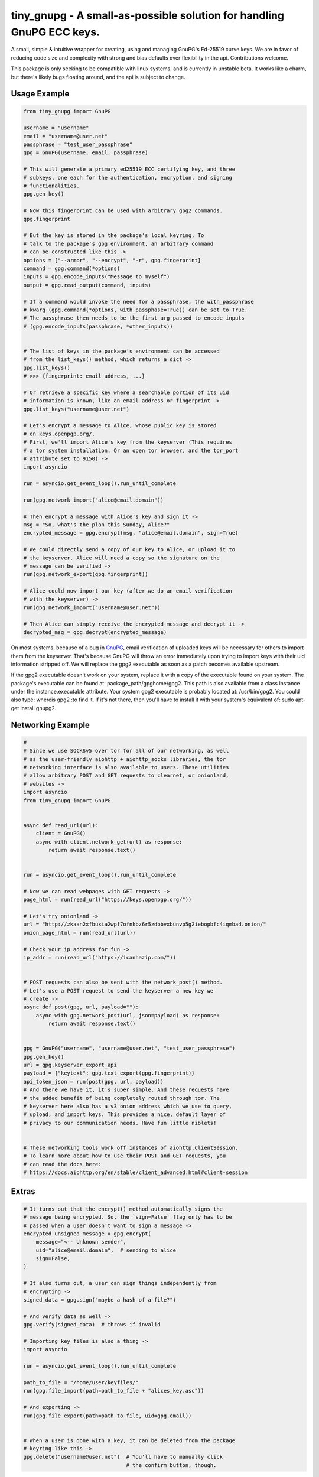 tiny_gnupg - A small-as-possible solution for handling GnuPG ECC keys.
======================================================================
A small, simple & intuitive wrapper for creating, using and managing
GnuPG's Ed-25519 curve keys. We are in favor of reducing code size and
complexity with strong and bias defaults over flexibility in the api.
Contributions welcome.

This package is only seeking to be compatible with linux systems, and
is currently in unstable beta. It works like a charm, but there's likely
bugs floating around, and the api is subject to change.


Usage Example
-------------

.. code:: python

    from tiny_gnupg import GnuPG

    username = "username"
    email = "username@user.net"
    passphrase = "test_user_passphrase"
    gpg = GnuPG(username, email, passphrase)

    # This will generate a primary ed25519 ECC certifying key, and three
    # subkeys, one each for the authentication, encryption, and signing
    # functionalities.
    gpg.gen_key()

    # Now this fingerprint can be used with arbitrary gpg2 commands.
    gpg.fingerprint

    # But the key is stored in the package's local keyring. To
    # talk to the package's gpg environment, an arbitrary command
    # can be constructed like this ->
    options = ["--armor", "--encrypt", "-r", gpg.fingerprint]
    command = gpg.command(*options)
    inputs = gpg.encode_inputs("Message to myself")
    output = gpg.read_output(command, inputs)

    # If a command would invoke the need for a passphrase, the with_passphrase
    # kwarg (gpg.command(*options, with_passphase=True)) can be set to True.
    # The passphrase then needs to be the first arg passed to encode_inputs
    # (gpg.encode_inputs(passphrase, *other_inputs))


    # The list of keys in the package's environment can be accessed
    # from the list_keys() method, which returns a dict ->
    gpg.list_keys()
    # >>> {fingerprint: email_address, ...}

    # Or retrieve a specific key where a searchable portion of its uid
    # information is known, like an email address or fingerprint ->
    gpg.list_keys("username@user.net")

    # Let's encrypt a message to Alice, whose public key is stored
    # on keys.openpgp.org/.
    # First, we'll import Alice's key from the keyserver (This requires
    # a tor system installation. Or an open tor browser, and the tor_port
    # attribute set to 9150) ->
    import asyncio

    run = asyncio.get_event_loop().run_until_complete

    run(gpg.network_import("alice@email.domain"))

    # Then encrypt a message with Alice's key and sign it ->
    msg = "So, what's the plan this Sunday, Alice?"
    encrypted_message = gpg.encrypt(msg, "alice@email.domain", sign=True)

    # We could directly send a copy of our key to Alice, or upload it to
    # the keyserver. Alice will need a copy so the signature on the
    # message can be verified ->
    run(gpg.network_export(gpg.fingerprint))

    # Alice could now import our key (after we do an email verification
    # with the keyserver) ->
    run(gpg.network_import("username@user.net"))

    # Then Alice can simply receive the encrypted message and decrypt it ->
    decrypted_msg = gpg.decrypt(encrypted_message)

On most systems, because of a bug in GnuPG_, email verification of uploaded keys will be necessary for others to import them from the keyserver. That's because GnuPG will throw an error immediately upon trying to import keys with their uid information stripped off. We will replace the gpg2 executable as soon as a patch becomes available upstream.

If the gpg2 executable doesn't work on your system, replace it with a copy of the executable found on your system. The package's executable can be found at: package_path/gpghome/gpg2. This path is also available from a class instance under the instance.executable attribute. Your system gpg2 executable is probably located at: /usr/bin/gpg2. You could also type: whereis gpg2 :to find it. If it's not there, then you'll have to install it with your system's equivalent of: sudo apt-get install gnupg2.

.. _GnuPG: https://dev.gnupg.org/T4393



Networking Example
------------------

.. code:: python

    #
    # Since we use SOCKSv5 over tor for all of our networking, as well
    # as the user-friendly aiohttp + aiohttp_socks libraries, the tor
    # networking interface is also available to users. These utilities
    # allow arbitrary POST and GET requests to clearnet, or onionland,
    # websites ->
    import asyncio
    from tiny_gnupg import GnuPG


    async def read_url(url):
        client = GnuPG()
        async with client.network_get(url) as response:
            return await response.text()


    run = asyncio.get_event_loop().run_until_complete

    # Now we can read webpages with GET requests ->
    page_html = run(read_url("https://keys.openpgp.org/"))

    # Let's try onionland ->
    url = "http://zkaan2xfbuxia2wpf7ofnkbz6r5zdbbvxbunvp5g2iebopbfc4iqmbad.onion/"
    onion_page_html = run(read_url(url))

    # Check your ip address for fun ->
    ip_addr = run(read_url("https://icanhazip.com/"))


    # POST requests can also be sent with the network_post() method.
    # Let's use a POST request to send the keyserver a new key we
    # create ->
    async def post(gpg, url, payload=""):
        async with gpg.network_post(url, json=payload) as response:
            return await response.text()


    gpg = GnuPG("username", "username@user.net", "test_user_passphrase")
    gpg.gen_key()
    url = gpg.keyserver_export_api
    payload = {"keytext": gpg.text_export(gpg.fingerprint)}
    api_token_json = run(post(gpg, url, payload))
    # And there we have it, it's super simple. And these requests have
    # the added benefit of being completely routed through tor. The
    # keyserver here also has a v3 onion address which we use to query,
    # upload, and import keys. This provides a nice, default layer of
    # privacy to our communication needs. Have fun little niblets!


    # These networking tools work off instances of aiohttp.ClientSession.
    # To learn more about how to use their POST and GET requests, you
    # can read the docs here:
    # https://docs.aiohttp.org/en/stable/client_advanced.html#client-session


Extras
------

.. code:: python

    # It turns out that the encrypt() method automatically signs the
    # message being encrypted. So, the `sign=False` flag only has to be
    # passed when a user doesn't want to sign a message ->
    encrypted_unsigned_message = gpg.encrypt(
        message="<-- Unknown sender",
        uid="alice@email.domain",  # sending to alice
        sign=False,
    )

    # It also turns out, a user can sign things independently from
    # encrypting ->
    signed_data = gpg.sign("maybe a hash of a file?")

    # And verify data as well ->
    gpg.verify(signed_data)  # throws if invalid

    # Importing key files is also a thing ->
    import asyncio

    run = asyncio.get_event_loop().run_until_complete

    path_to_file = "/home/user/keyfiles/"
    run(gpg.file_import(path=path_to_file + "alices_key.asc"))

    # And exporting ->
    run(gpg.file_export(path=path_to_file, uid=gpg.email))


    # When a user is done with a key, it can be deleted from the package
    # keyring like this ->
    gpg.delete("username@user.net")  # You'll have to manually click
                                     # the confirm button, though.



